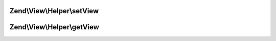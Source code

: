 .. View/Helper/HelperInterface.php generated using docpx on 01/30/13 03:32am


Zend\\View\\Helper\\setView
===========================

.. function:: Zend\View\Helper\setView()


    Set the View object

    :param Renderer: 

    :rtype: HelperInterface 



Zend\\View\\Helper\\getView
===========================

.. function:: Zend\View\Helper\getView()


    Get the View object

    :rtype: Renderer 



